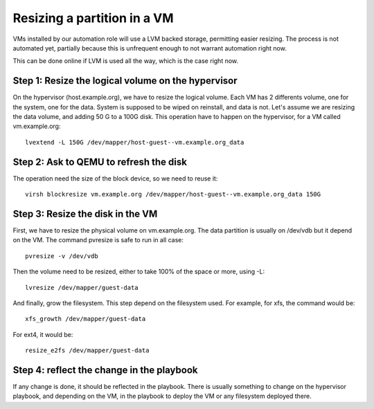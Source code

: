 Resizing a partition in a VM
============================

VMs installed by our automation role will use a LVM backed storage, permitting
easier resizing. The process is not automated yet, partially because this is
unfrequent enough to not warrant automation right now.

This can be done online if LVM is used all the way, which is the case right now.

Step 1: Resize the logical volume on the hypervisor
---------------------------------------------------

On the hypervisor (host.example.org), we have to resize the logical volume.
Each VM has 2 differents volume, one for the system, one for the data. System is supposed
to be wiped on reinstall, and data is not. Let's assume we are resizing the data volume, 
and adding 50 G to a 100G disk. This operation have to happen on the hypervisor, for
a VM called vm.example.org::

    lvextend -L 150G /dev/mapper/host-guest--vm.example.org_data

Step 2: Ask to QEMU to refresh the disk
---------------------------------------

The operation need the size of the block device, so we need to reuse it::

    virsh blockresize vm.example.org /dev/mapper/host-guest--vm.example.org_data 150G 

Step 3: Resize the disk in the VM
---------------------------------

First, we have to resize the physical volume on vm.example.org. The data partition is usually
on /dev/vdb but it depend on the VM. The command pvresize is safe to run in all case::

    pvresize -v /dev/vdb

Then the volume need to be resized, either to take 100% of the space or more, using -L::

    lvresize /dev/mapper/guest-data

And finally, grow the filesystem. This step depend on the filesystem used. For
example, for xfs, the command would be::

    xfs_growth /dev/mapper/guest-data

For ext4, it would be::

    resize_e2fs /dev/mapper/guest-data

Step 4: reflect the change in the playbook
------------------------------------------

If any change is done, it should be reflected in the playbook. There
is usually something to change on the hypervisor playbook, and depending
on the VM, in the playbook to deploy the VM or any filesystem deployed there.
